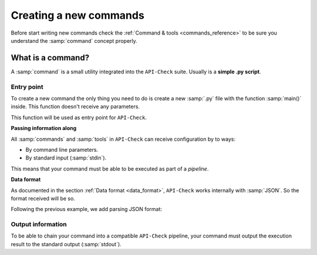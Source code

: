 Creating a new commands
=======================

Before start writing new commands check the :ref:`Command & tools <commands_reference>` to be sure you understand the :samp:`command` concept properly.

What is a command?
------------------

A :samp:`command` is a small utility integrated into the ``API-Check`` suite. Usually is a **simple .py script**.

Entry point
+++++++++++

To create a new command the only thing you need to do is create a new :samp:`.py` file with the function :samp:`main()` inside. This function doesn't receive any parameters.

This function will be used as entry point for ``API-Check``.

.. code-block:: python
   :linenos:
   :emphasize-lines: 6
   :caption: my_command.py

    import argparse

    #
    # This function is the COMMAND entry point
    #
    def main():
      #
      # YOUR CODE HERE
      #
      print("My new command!")

    if __name__ == '__main__':
        main()


**Passing information along**

All :samp:`commands` and :samp:`tools` in ``API-Check`` can receive configuration by to ways:

- By command line parameters.
- By standard input (:samp:`stdin`).

This means that your command must be able to be executed as part of a *pipeline*.

.. code-block:: python
   :linenos:
   :emphasize-lines: 9-13
   :caption: my_command.py

    import sys
    import argparse

    def main():

      #
      # Read from STDIN or cli ARGS
      #
      if len(sys.argv) > 0:
        with open(sys.argv[0], "r") as f:
            input_content = f.read()
      else:
        input_content = sys.stdin.read()

      print("Input content: ", input_content)

    if __name__ == '__main__':
        main()

**Data format**

As documented in the section :ref:`Data format <data_format>`, ``API-Check`` works internally with :samp:`JSON`. So the format received will be so.

Following the previous example, we add parsing JSON format:

.. code-block:: python
   :linenos:
   :emphasize-lines: 16-20
   :caption: my_command.py

    import sys
    import json
    import argparse

    def main():

      if len(sys.argv) > 0:
        with open(sys.argv[0], "r") as f:
            input_content = f.read()
      else:
        input_content = sys.stdin.read()

      #
      # Parsed
      #
      try:
         formatted_json = json.loads(input_content)
      except json.decoder.JSONDecodeError:
         print("[!] Invalid JSON input format")
         exit(1)

      print("Input content: ", formatted_json)

    if __name__ == '__main__':
        main()


Output information
++++++++++++++++++

To be able to chain your command into a compatible ``API-Check`` pipeline, your command must output the execution result to the standard output (:samp:`stdout`).


